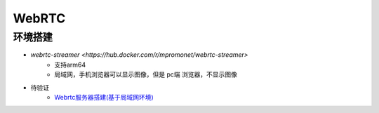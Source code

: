 WebRTC
===============

环境搭建
------------
* `webrtc-streamer <https://hub.docker.com/r/mpromonet/webrtc-streamer>`
    * 支持arm64
    * 局域网，手机浏览器可以显示图像，但是 pc端 浏览器，不显示图像

* 待验证
    * `Webrtc服务器搭建(基于局域网环境) <https://blog.csdn.net/gladsnow/article/details/77900333>`_